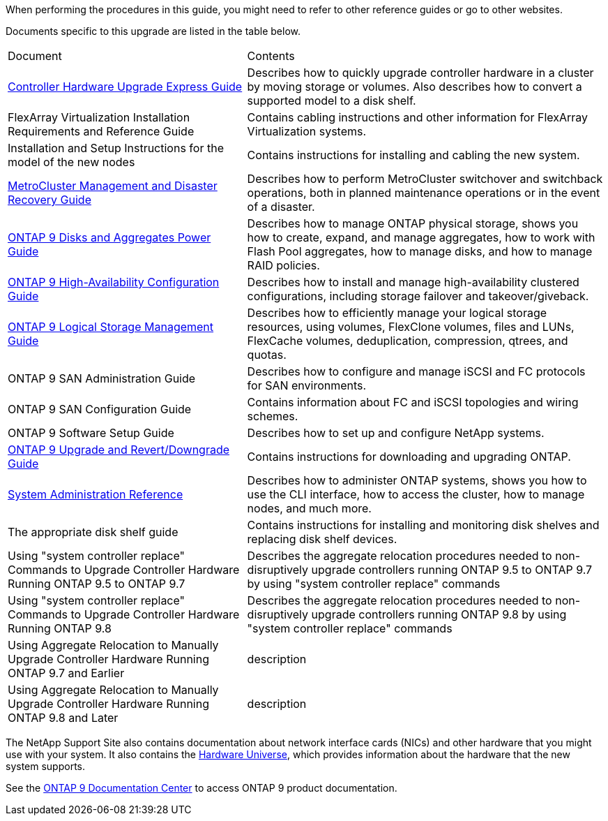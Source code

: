 When performing the procedures in this guide, you  might need to refer to other reference guides or go to other websites.


Documents specific to this upgrade are listed in the table below.

[cols="40,60"]
|===
|Document |Contents
|link:https://docs.netapp.com/platstor/topic/com.netapp.doc.hw-upgrade-controller/home.html[Controller Hardware Upgrade Express Guide]
|Describes how to quickly upgrade controller hardware in a cluster by moving storage or volumes. Also describes how to convert a supported model to a disk shelf.
|FlexArray Virtualization Installation Requirements and Reference Guide
|Contains cabling instructions and other information for FlexArray Virtualization systems.
|Installation and Setup Instructions for the model of the new nodes
|Contains instructions for installing and cabling the new system.
|link:https://docs.netapp.com/ontap-9/topic/com.netapp.doc.dot-mcc-mgmt-dr/home.html[MetroCluster Management and Disaster Recovery Guide]
|Describes how to perform MetroCluster switchover and switchback operations, both in planned maintenance operations or in the event of a disaster.
|link:https://docs.netapp.com/ontap-9/topic/com.netapp.doc.dot-cm-psmg/home.html[ONTAP 9 Disks and Aggregates Power Guide]
|Describes how to manage ONTAP physical storage, shows you how to create, expand, and manage aggregates, how to work with Flash Pool aggregates, how to manage disks, and how to manage RAID policies.
|link:https://docs.netapp.com/ontap-9/topic/com.netapp.doc.dot-cm-hacg/home.html[ONTAP 9 High-Availability Configuration Guide]
|Describes how to install and manage high-availability clustered configurations, including storage failover and takeover/giveback.
|link:https://docs.netapp.com/ontap-9/topic/com.netapp.doc.dot-cm-vsmg/home.html[ONTAP 9 Logical Storage Management Guide]
|Describes how to efficiently manage your logical storage resources, using volumes, FlexClone volumes, files and LUNs, FlexCache volumes, deduplication, compression, qtrees, and quotas.
|ONTAP 9 SAN Administration Guide
|Describes how to configure and manage iSCSI and FC protocols for SAN environments.
|ONTAP 9 SAN Configuration Guide
|Contains information about FC and iSCSI topologies and wiring schemes.
|ONTAP 9 Software Setup Guide
|Describes how to set up and configure NetApp systems.
|link:https://docs.netapp.com/ontap-9/topic/com.netapp.doc.dot-cm-ug-rdg/home.html[ONTAP 9 Upgrade and Revert/Downgrade Guide]
|Contains instructions for downloading and upgrading ONTAP.
|link:https://docs.netapp.com/ontap-9/topic/com.netapp.doc.dot-cm-sag/home.html[System Administration Reference]
|Describes how to administer ONTAP systems, shows you how to use the CLI interface, how to access the cluster, how to manage nodes, and much more.
|The appropriate disk shelf guide
|Contains instructions for installing and monitoring disk shelves and replacing disk shelf devices.
|Using "system controller replace" Commands to Upgrade Controller Hardware Running ONTAP 9.5 to ONTAP 9.7
|Describes the aggregate relocation procedures needed to non-disruptively upgrade controllers running ONTAP 9.5 to ONTAP 9.7 by using "system controller replace" commands
|Using "system controller replace" Commands to Upgrade Controller Hardware Running ONTAP 9.8
|Describes the aggregate relocation procedures needed to non-disruptively upgrade controllers running ONTAP 9.8 by using "system controller replace" commands
|Using Aggregate Relocation to Manually Upgrade Controller Hardware Running ONTAP 9.7 and Earlier
|description
|Using Aggregate Relocation to Manually Upgrade Controller Hardware Running ONTAP 9.8 and Later
|description
|===

The NetApp Support Site also contains documentation about network interface cards (NICs) and other hardware that you might use with your system. It also contains the link:https://hwu.netapp.com[Hardware Universe], which provides information about the hardware that the new system supports.

See the link:https://docs.netapp.com/ontap-9/index.jsp[ONTAP 9 Documentation Center] to access ONTAP 9 product documentation.


// This reuse file is used in the following adoc files:
// --upgrade-arl-auto-app/other_references.adoc
// --upgrade-arl-auto/other_references.adoc
// --upgrade-arl-manual-app/other_references.adoc
// --upgrade-arl-manual/other_references.adoc
